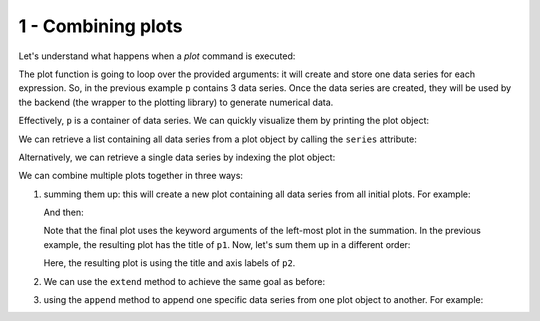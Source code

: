 
1 - Combining plots
--------------------

Let's understand what happens when a `plot` command is executed:

.. plot::
   :context: reset
   :format: doctest
   :include-source: True

   >>> from sympy import *
   >>> from spb import *
   >>> x = symbols("x")
   >>> p = plot(sin(x), cos(x), log(x), backend=MB)

The plot function is going to loop over the provided arguments: it will create
and store one data series for each expression. So, in the previous example
``p`` contains 3 data series. Once the data series are created, they will be
used by the backend (the wrapper to the plotting library) to generate
numerical data.

Effectively, ``p`` is a container of data series. We can quickly visualize
them by printing the plot object:

.. plot::
   :context: close-figs
   :format: doctest
   :include-source: True

   >>> print(p)
   Plot object containing:
   [0]: cartesian line: sin(x) for x over (-10.0, 10.0)
   [1]: cartesian line: cos(x) for x over (-10.0, 10.0)
   [2]: cartesian line: log(x) for x over (-10.0, 10.0)

We can retrieve a list containing all data series from a plot object by
calling the ``series`` attribute:

.. plot::
   :context: close-figs
   :format: doctest
   :include-source: True

   >>> p.series   # doctest: +SKIP

Alternatively, we can retrieve a single data series by indexing the
plot object:

.. plot::
   :context: close-figs
   :format: doctest
   :include-source: True

   >>> print(p[0])
   cartesian line: sin(x) for x over (-10.0, 10.0)

We can combine multiple plots together in three ways:

1. summing them up: this will create a new plot containing all data series
   from all initial plots. For example:

   .. plot::
      :context: close-figs
      :format: doctest
      :include-source: True

      >>> c = S(2) / 10
      >>> p1 = plot(cos(x) * exp(-c * x), (x, 0, 10), "f(x)", title="plot 1")
      >>> p2 = plot(
      ...     (exp(-c * x), "upper limit"),
      ...     (-exp(-c * x), "lower limit"), (x, 0, 10), {"linestyle": "--"},
      ...     title="plot 2", xlabel="xx", ylabel="yy")

   And then:

   .. plot::
      :context: close-figs
      :format: doctest
      :include-source: True

      >>> p3 = p1 + p2
      >>> p3.show()
      >>> # or more quickly: (p1 + p2).show()
   
   Note that the final plot uses the keyword arguments of the left-most plot
   in the summation. In the previous example, the resulting plot has the title
   of ``p1``. Now, let's sum them up in a different order:

   .. plot::
      :context: close-figs
      :format: doctest
      :include-source: True

      >>> (p2 + p1).show()
   
   Here, the resulting plot is using the title and axis labels of ``p2``.

2. We can use the ``extend`` method to achieve the same goal as before:

   .. plot::
      :context: close-figs
      :format: doctest
      :include-source: True

      >>> p1.extend(p2)
      >>> p1.show()

3. using the ``append`` method to append one specific data series from one
   plot object to another. For example:

   .. plot::
      :context: close-figs
      :format: doctest
      :include-source: True

      >>> p1 = plot(cos(x) * exp(-c * x), (x, 0, 10), "f(x)",
      ...     title="plot 1", show=False)
      >>> p2 = plot(
      ...     (exp(-c * x), "upper limit"),
      ...     (-exp(-c * x), "lower limit"), (x, 0, 10), {"linestyle": "--"},
      ...     title="plot 2", xlabel="xx", ylabel="yy", show=False)
      >>> p1.append(p2[0])
      >>> print(p1)
      Plot object containing:
      [0]: cartesian line: exp(-x/5)*cos(x) for x over (0.0, 10.0)
      [1]: cartesian line: exp(-x/5) for x over (0.0, 10.0)
      >>> p1.show()
